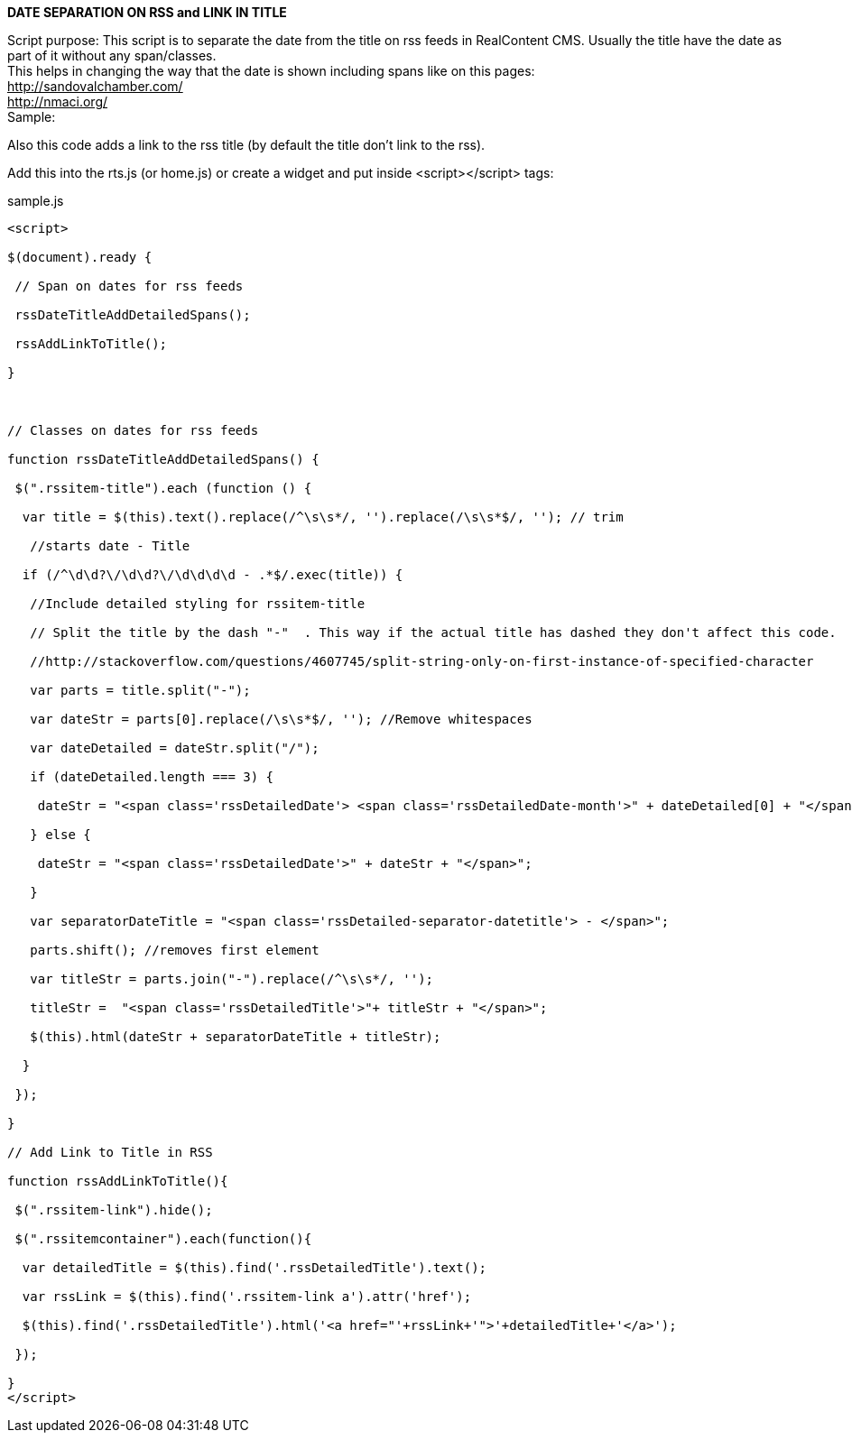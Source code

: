 *DATE SEPARATION ON RSS and LINK IN TITLE*

Script purpose: This script is to separate the date from the title on rss feeds in RealContent CMS. Usually the title have the date as part of it without any span/classes.  +
This helps in changing the way that the date is shown including spans like on this pages: +
+++<u>http://sandovalchamber.com/</u>+++ +
+++<u>http://nmaci.org/</u>+++ +
Sample:

Also this code adds a link to the rss title (by default the title don’t link to the rss).


Add this into the rts.js (or home.js) or create a widget and put inside <script></script> tags:


.sample.js
[source,javascript]
----

<script>

$(document).ready {

 // Span on dates for rss feeds

 rssDateTitleAddDetailedSpans();

 rssAddLinkToTitle();

}



// Classes on dates for rss feeds

function rssDateTitleAddDetailedSpans() {

 $(".rssitem-title").each (function () {

  var title = $(this).text().replace(/^\s\s*/, '').replace(/\s\s*$/, ''); // trim

   //starts date - Title

  if (/^\d\d?\/\d\d?\/\d\d\d\d - .*$/.exec(title)) {

   //Include detailed styling for rssitem-title

   // Split the title by the dash "-"  . This way if the actual title has dashed they don't affect this code.

   //http://stackoverflow.com/questions/4607745/split-string-only-on-first-instance-of-specified-character

   var parts = title.split("-");    

   var dateStr = parts[0].replace(/\s\s*$/, ''); //Remove whitespaces

   var dateDetailed = dateStr.split("/");

   if (dateDetailed.length === 3) {

    dateStr = "<span class='rssDetailedDate'> <span class='rssDetailedDate-month'>" + dateDetailed[0] + "</span><span class='rssDetailed-separator-date-month-day'>/</span><span class='rssDetailedDate-day'>" + dateDetailed[1] + "</span><span class='rssDetailed-separator-date-day-year'>/</span><span class='rssDetailedDate-year'>" + dateDetailed[2] + "</span></span>";

   } else {

    dateStr = "<span class='rssDetailedDate'>" + dateStr + "</span>";

   }

   var separatorDateTitle = "<span class='rssDetailed-separator-datetitle'> - </span>";

   parts.shift(); //removes first element

   var titleStr = parts.join("-").replace(/^\s\s*/, '');

   titleStr =  "<span class='rssDetailedTitle'>"+ titleStr + "</span>";

   $(this).html(dateStr + separatorDateTitle + titleStr);

  }

 });

}

// Add Link to Title in RSS

function rssAddLinkToTitle(){

 $(".rssitem-link").hide();

 $(".rssitemcontainer").each(function(){

  var detailedTitle = $(this).find('.rssDetailedTitle').text();

  var rssLink = $(this).find('.rssitem-link a').attr('href');

  $(this).find('.rssDetailedTitle').html('<a href="'+rssLink+'">'+detailedTitle+'</a>');

 });     

}
</script>

----
